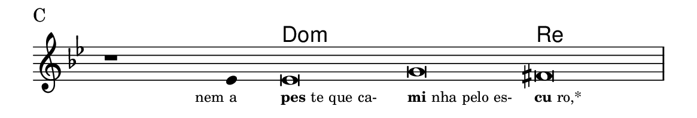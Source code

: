 \version "2.20.0"
#(set! paper-alist (cons '("linha" . (cons (* 148 mm) (* 25 mm))) paper-alist))

\paper {
  #(set-paper-size "linha")
  ragged-right = ##f
}

\language "portugues"

%†

harmonia = \chordmode {
    \cadenzaOn
%harmonia
  r1 r4 do\breve:m~ do:m re
%/harmonia
}
melodia = \fixed do' {
    \key sol \minor
    \cadenzaOn
%recitação
    r1 mib4 mib\breve sol fas \bar "|"
%/recitação
}
letra = \lyricmode {
    \teeny
    \tweak self-alignment-X #1  \markup{nem a}
    \tweak self-alignment-X #-1 \markup{\bold{pes}te que ca-}
    \tweak self-alignment-X #-1 \markup{\bold{mi}nha pelo es-}
    \tweak self-alignment-X #-1 \markup{\bold{cu}ro,*}
}

\book {
  \paper {
      indent = 0\mm
  }
    \header {
      piece = "C"
      tagline = ""
    }
  \score {
    <<
      \new ChordNames {
        \set chordChanges = ##t
		\set noChordSymbol = ""
        \harmonia
      }
      \new Voice = "canto" { \melodia }
      \new Lyrics \lyricsto "canto" \letra
    >>
    \layout {
      %indent = 0\cm
      \context {
        \Staff
        \remove "Time_signature_engraver"
        \hide Stem
      }
    }
  }
}
